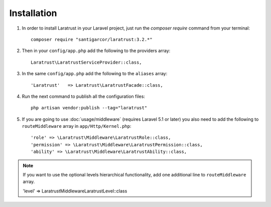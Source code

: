 Installation
============

1. In order to install Laratrust in your Laravel project, just run the `composer require` command from your terminal::

        composer require "santigarcor/laratrust:3.2.*"

2. Then in your ``config/app.php`` add the following to the providers array::
        
    Laratrust\LaratrustServiceProvider::class,

3. In the same ``config/app.php`` add the following to the ``aliases`` array::

    'Laratrust'   => Laratrust\LaratrustFacade::class,

4. Run the next command to publish all the configuration files::
    
    php artisan vendor:publish --tag="laratrust"

5. If you are going to use :doc:`usage/middleware` (requires Laravel 5.1 or later) you also need to add the following to ``routeMiddleware`` array in ``app/Http/Kernel.php``::

    'role' => \Laratrust\Middleware\LaratrustRole::class,
    'permission' => \Laratrust\Middleware\LaratrustPermission::class,
    'ability' => \Laratrust\Middleware\LaratrustAbility::class,

.. NOTE::
    If you want to use the optional levels hierarchical functionality, add one additional line to ``routeMiddleware`` array.

    'level' => \Laratrust\Middleware\LaratrustLevel::class